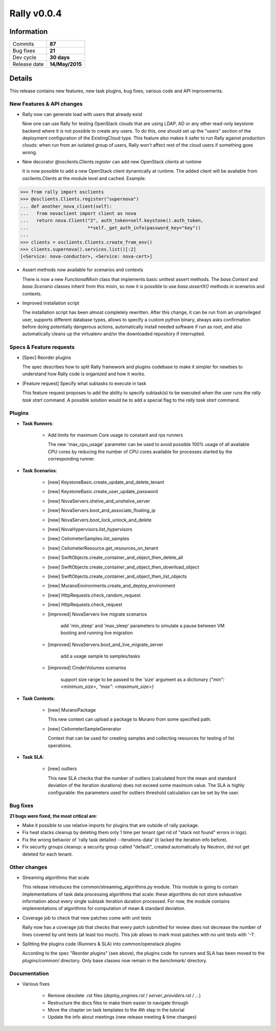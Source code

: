============
Rally v0.0.4
============

Information
-----------

+------------------+-----------------+
| Commits          |     **87**      |
+------------------+-----------------+
| Bug fixes        |     **21**      |
+------------------+-----------------+
| Dev cycle        |   **30 days**   |
+------------------+-----------------+
| Release date     | **14/May/2015** |
+------------------+-----------------+


Details
-------

This release contains new features, new task plugins, bug fixes, various code and API improvements.


New Features & API changes
~~~~~~~~~~~~~~~~~~~~~~~~~~

* Rally now can generate load with users that already exist

  Now one can use Rally for testing OpenStack clouds that are using LDAP, AD or
  any other read-only keystone backend where it is not possible to create any
  users. To do this, one should set up the "users" section of the deployment
  configuration of the ExistingCloud type. This feature also makes it safer to
  run Rally against production clouds: when run from an isolated group of
  users, Rally won't affect rest of the cloud users if something goes wrong.

* New decorator *@osclients.Clients.register* can add new OpenStack clients
  at runtime

  It is now possible to add a new OpenStack client dynamically at runtime.
  The added client will be available from osclients.Clients at the
  module level and cached. Example:

.. code-block:: none

   >>> from rally import osclients
   >>> @osclients.Clients.register("supernova")
   ... def another_nova_client(self):
   ...   from novaclient import client as nova
   ...   return nova.Client("2", auth_token=self.keystone().auth_token,
   ...                      **self._get_auth_info(password_key="key"))
   ...
   >>> clients = osclients.Clients.create_from_env()
   >>> clients.supernova().services.list()[:2]
   [<Service: nova-conductor>, <Service: nova-cert>]

* Assert methods now available for scenarios and contexts

  There is now a new *FunctionalMixin* class that implements basic unittest
  assert methods. The *base.Context* and *base.Scenario* classes inherit from
  this mixin, so now it is possible to use *base.assertX()*
  methods in scenarios and contexts.

* Improved installation script

  The installation script has been almost completely rewritten. After this
  change, it can be run from an unprivileged user, supports different database
  types, allows to specify a custom python binary, always asks confirmation
  before doing potentially dangerous actions, automatically install needed
  software if run as root, and also automatically cleans up the
  virtualenv and/or the downloaded repository if interrupted.


Specs & Feature requests
~~~~~~~~~~~~~~~~~~~~~~~~

* [Spec] Reorder plugins

  The spec describes how to split Rally framework and plugins codebase to make
  it simpler for newbies to understand how Rally code is organized and
  how it works.

* [Feature request] Specify what subtasks to execute in task

  This feature request proposes to add the ability to specify subtask(s)
  to be executed when the user runs the *rally task start* command. A possible
  solution would be to add a special flag to the *rally task start* command.


Plugins
~~~~~~~

* **Task Runners**:

    * Add limits for maximum Core usage to constant and rps runners

      The new 'max_cpu_usage' parameter can be used to avoid possible 100%
      usage of all available CPU cores by reducing the number of CPU cores
      available for processes started by the corresponding runner.


* **Task Scenarios**:

    * [new] KeystoneBasic.create_update_and_delete_tenant

    * [new] KeystoneBasic.create_user_update_password

    * [new] NovaServers.shelve_and_unshelve_server

    * [new] NovaServers.boot_and_associate_floating_ip

    * [new] NovaServers.boot_lock_unlock_and_delete

    * [new] NovaHypervisors.list_hypervisors

    * [new] CeilometerSamples.list_samples

    * [new] CeilometerResource.get_resources_on_tenant

    * [new] SwiftObjects.create_container_and_object_then_delete_all

    * [new] SwiftObjects.create_container_and_object_then_download_object

    * [new] SwiftObjects.create_container_and_object_then_list_objects

    * [new] MuranoEnvironments.create_and_deploy_environment

    * [new] HttpRequests.check_random_request

    * [new] HttpRequests.check_request

    * [improved] NovaServers live migrate scenarios

        add 'min_sleep' and 'max_sleep' parameters to simulate a pause between
        VM booting and running live migration

    * [improved] NovaServers.boot_and_live_migrate_server

        add a usage sample to samples/tasks

    * [improved] CinderVolumes scenarios

        support size range to be passed to the 'size' argument as a dictionary
        *{"min": <minimum_size>, "max": <maximum_size>}*


* **Task Contexts**:

    * [new] MuranoPackage

      This new context can upload a package to Murano from some specified path.

    * [new] CeilometerSampleGenerator

      Context that can be used for creating samples and collecting resources
      for testing of list operations.


* **Task SLA**:

    * [new] outliers

      This new SLA checks that the number of outliers (calculated from the mean
      and standard deviation of the iteration durations) does not exceed some
      maximum value. The SLA is highly configurable: the parameters used for
      outliers threshold calculation can be set by the user.


Bug fixes
~~~~~~~~~

**21 bugs were fixed, the most critical are**:

* Make it possible to use relative imports for plugins that are outside of
  rally package.

* Fix heat stacks cleanup by deleting them only 1 time per tenant
  (get rid of "stack not found" errors in logs).

* Fix the wrong behavior of 'rally task detailed --iterations-data'
  (it lacked the iteration info before).

* Fix security groups cleanup: a security group called "default", created
  automatically by Neutron, did not get deleted for each tenant.


Other changes
~~~~~~~~~~~~~

* Streaming algorithms that scale

  This release introduces the common/streaming_algorithms.py module.
  This module is going to contain implementations of task data processing
  algorithms that scale: these algorithms do not store exhaustive information
  about every single subtask iteration duration processed. For now, the module
  contains implementations of algorithms for
  computation of mean & standard deviation.

* Coverage job to check that new patches come with unit tests

  Rally now has a coverage job that checks that every patch submitted for
  review does not decrease the number of lines covered by unit tests
  (at least too much). This job allows to mark most patches with no
  unit tests with '-1'.

* Splitting the plugins code (Runners & SLA) into common/openstack plugins

  According to the spec "Reorder plugins" (see above), the plugins code for
  runners and SLA has been moved to the *plugins/common/* directory.
  Only base classes now remain in the *benchmark/* directory.


Documentation
~~~~~~~~~~~~~

* Various fixes

    * Remove obsolete *.rst* files
      (*deploy_engines.rst* / *server_providers.rst* / ...)
    * Restructure the docs files to make them easier to navigate through
    * Move the chapter on task templates to the 4th step in the tutorial
    * Update the info about meetings (new release meeting & time changes)
